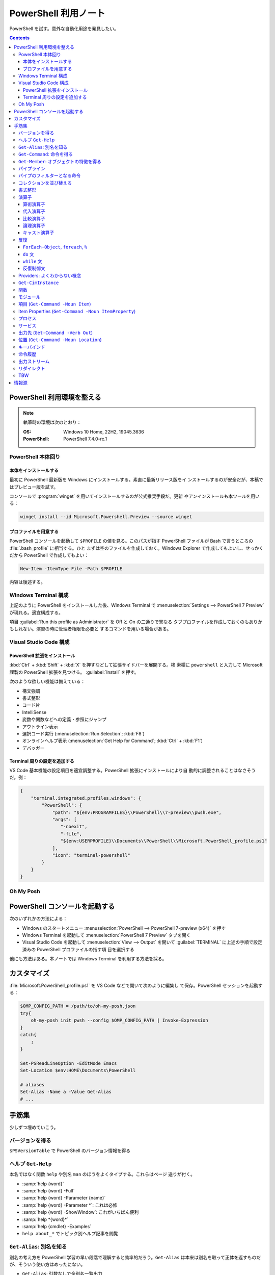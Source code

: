 ======================================================================
PowerShell 利用ノート
======================================================================

PowerShell を試す。意外な自動化用途を発見したい。

.. contents::
   :depth: 3

PowerShell 利用環境を整える
======================================================================

.. note::

   執筆時の環境は次のとおり：

   :OS: Windows 10 Home, 22H2, 19045.3636
   :PowerShell: PowerShell 7.4.0-rc.1

PowerShell 本体回り
----------------------------------------------------------------------

本体をインストールする
~~~~~~~~~~~~~~~~~~~~~~~~~~~~~~~~~~~~~~~~~~~~~~~~~~~~~~~~~~~~~~~~~~~~~~

最初に PowerShell 最新版を Windows にインストールする。素直に最新リリース版をイ
ンストールするのが安全だが、本稿ではプレビュー版を試す。

コンソールで :program:`winget` を用いてインストールするのが公式推奨手段だ。更新
やアンインストールも本ツールを用いる：

.. code:: console

   winget install --id Microsoft.Powershell.Preview --source winget

.. seealso::

   :doc:`/winget`

プロファイルを用意する
~~~~~~~~~~~~~~~~~~~~~~~~~~~~~~~~~~~~~~~~~~~~~~~~~~~~~~~~~~~~~~~~~~~~~~

PowerShell コンソールを起動して ``$PROFILE`` の値を見る。このパスが指す
PowerShell ファイルが Bash で言うところの :file:`.bash_profile` に相当する。ひと
まずは空のファイルを作成しておく。Windows Explorer で作成してもよいし、せっかく
だから PowerShell で作成してもよい：

.. code:: pwsh

   New-Item -ItemType File -Path $PROFILE

内容は後述する。

Windows Terminal 構成
----------------------------------------------------------------------

上記のように PowerShell をインストールした後、Windows Terminal で
:menuselection:`Settings --> PowerShell 7 Preview` が現れる。適宜構成する。

項目 :guilabel:`Run this profile as Administrator` を Off と On の二通りで異なる
タブプロファイルを作成しておくのもありかもしれない。演習の時に管理者権限を必要と
するコマンドを用いる場合がある。

.. seealso::

   :doc:`/windows-terminal`

Visual Studio Code 構成
----------------------------------------------------------------------

.. seealso::

   :doc:`vscode/index`

PowerShell 拡張をインストール
~~~~~~~~~~~~~~~~~~~~~~~~~~~~~~~~~~~~~~~~~~~~~~~~~~~~~~~~~~~~~~~~~~~~~~

:kbd:`Ctrl` + :kbd:`Shift` + :kbd:`X` を押すなどして拡張サイドバーを展開する。検
索欄に ``powershell`` と入力して Microsoft 謹製の PowerShell 拡張を見つける。
:guilabel:`Install` を押す。

次のような欲しい機能は備えている：

* 構文強調
* 書式整形
* コード片
* IntelliSense
* 変数や関数などへの定義・参照にジャンプ
* アウトライン表示
* 選択コード実行 (:menuselection:`Run Selection`; :kbd:`F8`)
* オンラインヘルプ表示 (:menuselection:`Get Help for Command`; :kbd:`Ctrl` +
  :kbd:`F1`)
* デバッガー

Terminal 周りの設定を追加する
~~~~~~~~~~~~~~~~~~~~~~~~~~~~~~~~~~~~~~~~~~~~~~~~~~~~~~~~~~~~~~~~~~~~~~

VS Code 基本機能の設定項目を適宜調整する。PowerShell 拡張にインストールにより自
動的に調整されることはなさそうだ。例：

.. code:: json

   {
       "terminal.integrated.profiles.windows": {
           "PowerShell": {
               "path": "${env:PROGRAMFILES}\\PowerShell\\7-preview\\pwsh.exe",
               "args": [
                  "-noexit",
                  "-file",
                  "${env:USERPROFILE}\\Documents\\PowerShell\\Microsoft.PowerShell_profile.ps1"
               ],
               "icon": "terminal-powershell"
           }
       }
   }

Oh My Posh
----------------------------------------------------------------------

.. seealso::

   :doc:`/oh-my-posh`

PowerShell コンソールを起動する
======================================================================

次のいずれかの方法による：

* Windows のスタートメニュー :menuselection:`PowerShell --> PowerShell 7-preview
  (x64)` を押す
* Windows Terminal を起動して :menuselection:`PowerShell 7 Preview` タブを開く
* Visual Studio Code を起動して :menuselection:`View --> Output` を開いて
  :guilabel:`TERMINAL` に上述の手順で設定済みの PowerShell プロファイルの指す項
  目を選択する

他にも方法はある。本ノートでは Windows Terminal を利用する方法を採る。

カスタマイズ
======================================================================

:file:`Microsoft.PowerShell_profile.ps1` を VS Code などで開いて次のように編集し
て保存。PowerShell セッションを起動する：

.. code:: pwsh

   $OMP_CONFIG_PATH = /path/to/oh-my-posh.json
   try{
       oh-my-posh init pwsh --config $OMP_CONFIG_PATH | Invoke-Expression
   }
   catch{
       ;
   }

   Set-PSReadLineOption -EditMode Emacs
   Set-Location $env:HOME\Documents\PowerShell

   # aliases
   Set-Alias -Name a -Value Get-Alias
   # ...

手筋集
======================================================================

少しずつ埋めていこう。

バージョンを得る
----------------------------------------------------------------------

``$PSVersionTable`` で PowerShell のバージョン情報を得る

ヘルプ ``Get-Help``
----------------------------------------------------------------------

本名ではなく関数 ``help`` や別名 ``man`` のほうをよくタイプする。これらはページ
送りが付く。

* :samp:`help {word}`
* :samp:`help {word} -Full`
* :samp:`help {word} -Parameter {name}`
* :samp:`help {word} -Parameter *`: これは必修
* :samp:`help {word} -ShowWindow`: これがいちばん便利
* :samp:`help *{word}*`
* :samp:`help {cmdlet} -Examples`
* ``help about_*`` でトピック別ヘルプ記事を閲覧

``Get-Alias``: 別名を知る
----------------------------------------------------------------------

別名の考え方を PowerShell 学習の早い段階で理解すると効率的だろう。``Get-Alias``
は本来は別名を取って正体を返すものだが、そういう使い方はめったにない。

* ``Get-Alias``: 引数なしで全別名一覧出力
* ``Get-Alias -Definition Get-Alias``: 自身の別名を得る
* ``gal -Definition Get-Command, Get-Member``: こちらはあり得る
* ``gal | where {$_.Options -Match "ReadOnly"}``: 組み込み別名を出力
* 別名は覚えないとあまり使わないものだ。
* ``help about_Aliases`` を読め

組み込まれている別名は ``gal`` であることがわかる。``a`` のような短い別名を自分
で付けたい：

* ``Set-Alias -Name a -Value Get-Alias``
* ``Set-Alias -Name np -Value C:\Windows\notepad.exe``

別名には実行ファイルパスや関数を与えることが可能。

``Get-Command``: 命令を得る
----------------------------------------------------------------------

広義の命令を得るために呼び出す。別名 ``gcm`` をタイプ時に採用する。

* ``gcm -ListImported`` 現在利用可能な命令一覧
* :samp:`gcm -Noun {pattern}` E.g. Computer, Host, Item, Location,
  Object, Process, Windows.
* :samp:`gcm -Verb {verb} -Module Microsoft.PowerShell.Utility` E.g. Format,
  Out, Write.
* :samp:`gcm -Name {pattern}`
* :samp:`gcm -Name {pattern} -CommandType Cmdlet, Function, Alias`
* ``gcm -ParameterName ComputerName``
* ``gcm *`` は実行ファイルをも示す
* :samp:`(gcm {cmdlet}).ModuleName` 所属モジュールを示す

上記の他には、型に関する情報を得る複雑な呪文が重要そうだ。

``Get-Member``: オブジェクトの特徴を得る
----------------------------------------------------------------------

PowerShell の命令出力は UNIX のようなテキスト形式が主体ではなく、オブジェクトで
あることが普通だ。オブジェクトの挙動や性質を知りたいときに ``Get-Member`` を用い
る。

タイプ時には別名 ``gcm`` を採用する。

* :samp:`{object} | gm`
* :samp:`{object} | gm -MemberType Method`
* :samp:`{object} | gm -MemberType Methods`
* :samp:`{object} | gm -MemberType Property`
* :samp:`{object} | gm -MemberType Properties`
* ``"" | gm`` 文字列のメソッドを主に示す

パイプライン
----------------------------------------------------------------------

PowerShell ではパイプに流れるのはテキストではなくオブジェクトだ。まずは ``help
about_Pipelines`` を読め。

* 長いコマンドライン入力は開括弧、引用符、句読点などで改行して続行可。
* コマンドライン入力途中の :kbd:`Shift` + :kbd:`Enter` で改行可。

パイプのフィルターとなる命令
----------------------------------------------------------------------

``Select-Object`` でオブジェクトの性質 (``-Property``) またはコレクションの要素
(``-First``, ``-Last``, ``-Unique``, ``-Skip``, ``-Index``) を選ぶ。横にも縦にも
絞ることが可能。

タイプの便宜を図るために別名 ``select`` が与えられている。

* :samp:`{object} | select -Property {property-name ...}`
* :samp:`{object} | select -Property *`
* :samp:`{object} | select -Property Name, {hash-table}`
* :samp:`{array} | select -First {number}`
* :samp:`{array} | select -Unique` これはソート不要
* :samp:`{array} | select -Index 0, (${array}.count - 1)`

``Where-Object`` は性質値により選ぶ。「どの性質」ではなく「性質がどの値」で選
ぶ。別名は ``where`` または ``?`` が使える。

* :samp:`{object} | where {prop-name} -eq {prop-value}`
* :samp:`{object} | where {prop-name}` とすると *prop-name* が存在するものを抽出
  する
* :samp:`{object} | where {prop-name} -Match {regex}`
* ``$_`` を参照することがよくある。

例は示さぬが ``Where-Object`` の引数にブロックの形を取れる。

コレクションを並び替える
----------------------------------------------------------------------

``Sort-Object`` はオブジェクトの性質値に従うソートを実施する。ソートに使えそうな
性質がない場合には、オブジェクト同士の比較に基づくソートを行う。

ソートを決定づける性質は複数指定することが可能だ。

別名として ``sort`` を使える。

* :samp:`{object} | sort -Property {prop-name ...} -Descending` 降順ソート
* :samp:`sort -Property {hash-table ...}`
* ``-Property`` 自身の記述は省略可
* :samp:`Get-Content -Path {file} | sort -Unique`
* :samp:`Get-Content -Path {file} | Sort-Object {[int]$_}` 数としてソート

``Group-Object`` は SQL で言う ``GROUP BY`` に相当するコレクション順序変更操作を
行い、集計表を出力する。集計をソートにパイプすることがありがちだ。

別名として ``group`` を使える。

* :samp:`{array} | group -Property {prop}`
* :samp:`{array} | group -Property {prop} -NoElement`: ``Group`` 列を省く

書式整形
----------------------------------------------------------------------

書式整形 (``Get-Command -Verb Format``) コマンドはパイプラインのいちばん右に置か
れるものだ。

``Format-Table`` は表形式。出力オブジェクトの性質と表の列が対応する。別名 ``ft``
を使える。

* :samp:`{array} | ft -Autosize`: 各列の幅をいい感じにする
* :samp:`{array} | ft -GroupBy {prop-name ...}`
* :samp:`{array} | ft -Property {prop-name ...}`
* :samp:`{array} | ft -Wrap`: レコード途中改行を許す

``Format-List`` は出力が縦に長い。

* :samp:`{array} | fl -Property {prop-name ...}`
* :samp:`{array} | fl -Property *`

``Format-Hex`` a.k.a. ``fhx`` という十六進ダンプコマンドが存在する。UNIX で言う
``hexdump -C`` に相当する。

* ``'HOT-B' | fhx``: 484F542D42 を示す
* :samp:`{object} | fhx`
* :samp:`fhx -Path {path}`: ファイル全体を十六進ダンプ
* :samp:`fhx -Path {path} -Count {number} -Offset {offset}`

``Format-Wide`` a.k.a. ``fw`` は単一性質を複数列に亘り出力する。

* :samp:`{object} | Format-Wide -Property {prop}`
* :samp:`{object} | Format-Wide -Property {prop} -Column {number}`

.. todo::

   ビューのカスタマイズ (``help about_Format.ps1xml``) について丸々残っている。

演算子
----------------------------------------------------------------------

PowerShell の演算子はたくさんある。関連ヘルプも複数に及ぶ。まず ``help
about_Operators`` で分類を確認して、関心のある区分の演算子に関するヘルプ記事で詳
細を当たるようにする。

算術演算子
~~~~~~~~~~~~~~~~~~~~~~~~~~~~~~~~~~~~~~~~~~~~~~~~~~~~~~~~~~~~~~~~~~~~~~

算術演算子は四則演算に加えて色々とある。``help about_Arithmetic_Operators`` を読
め。この記事には数値演算に関する事項も述べられている。

単項演算子としては負の符号 ``-`` を付けるものがある。残りはすべて二項演算子だ。

四則演算（と剰余）は他の言語と同様の演算子が用意されている。

ビット演算子は ``-bnot``, ``-band``, ``-bor``, ``-bxor``.
シフト演算子は ``-shl``, ``-shr``.

代入演算子
~~~~~~~~~~~~~~~~~~~~~~~~~~~~~~~~~~~~~~~~~~~~~~~~~~~~~~~~~~~~~~~~~~~~~~

単純な代入を行う演算子および算術演算子と代入が複合した演算子の集合。
``help about_Assignment_Operators`` を読め。

代入演算子は ``=`` だ。この記号を用いる代入仕様の詳細はヘルプを参照しろ。

四則演算（と剰余）の演算子と代入演算子が複合する形の演算子が用意されている。働き
は他の言語と同様。ビット演算子やシフト演算子と代入演算子が複合したものはない。

インクリメント演算子とデクリメント演算子は C/C++ と同様のものがある。前置と後置
が両方ある。

合体演算子 ``??=`` は JavaScript にあるものと同様の演算だ。第一オペランドが
``null`` に評価される場合に限り、第二オペランドの値を第一オペランドに代入する。

比較演算子
~~~~~~~~~~~~~~~~~~~~~~~~~~~~~~~~~~~~~~~~~~~~~~~~~~~~~~~~~~~~~~~~~~~~~~

PowerShell には比較演算子が多くある。``help about_Comparison_Operators`` を読め。

ヘルプでは比較演算子の集合を次のように区分している：

Equality
   数学記号で言う等号と不等号に相当するもの。``-eq`` などの基本形に大文字小文字
   の違いを考慮する変種 ``-ieq``, ``-ceq`` がある、という具合だ。
Matching
   ワイルドカードや正規表現を第二オペランドとして取る種の演算子。基本形は
   ``-like`` と ``-match`` で、ここに否定 ``-not`` と大文字小文字考慮 ``-i``,
   ``-c`` が複合したりしなかったりして演算子を形成する。E.g. ``-inotlike``.
Relacement
   ``-replace`` と、これに ``-i`` または ``-c`` が複合する演算子の三種。
   正規表現を第二オペランドに取り、合致する文字列を置換する。
Containment
   ``-contains`` とその複合版はコレクションが値を含むかどうかを判定する。一方、
   ``-in`` とその否定版は値がコレクションに含まれるかどうかを判定する。
Type
   ``-is`` はとその否定版（これだけは ``not`` がケツに付く）は両オペランドが同じ
   型かどうかを判定する。

コツとしては、オペランドの型を意識することか。

論理演算子
~~~~~~~~~~~~~~~~~~~~~~~~~~~~~~~~~~~~~~~~~~~~~~~~~~~~~~~~~~~~~~~~~~~~~~

否定演算子は ``-not`` か ``!`` を用いる。その他の論理演算子は ``-and``, ``-or``,
``-xor`` の三種。なお、``&&`` と ``||`` はパイプに関する別の演算子として存在す
る。``help about_Logical_Operators`` を読め。

キャスト演算子
~~~~~~~~~~~~~~~~~~~~~~~~~~~~~~~~~~~~~~~~~~~~~~~~~~~~~~~~~~~~~~~~~~~~~~

演算子 ``-as`` で型を変換する。``'05/13/20' -as [datetime]`` のように使う。詳し
くは ``help about_Type_Operators`` を読め。

反復
----------------------------------------------------------------------

このようなループよりはパイプで済ませるほうが効率的な処理だと考えられる。

``ForEach-Object``, ``foreach``, ``%``
~~~~~~~~~~~~~~~~~~~~~~~~~~~~~~~~~~~~~~~~~~~~~~~~~~~~~~~~~~~~~~~~~~~~~~

``help about_Foreach`` と ``help ForEach-Object`` を読め。

* :samp:`{collection} | ForEach-Object {statement-list}`
* :samp:`foreach(${item} in ${collection})\{{statement-list}\}``

なお、C 言語のような ``for`` ループもある。

``do`` 文
~~~~~~~~~~~~~~~~~~~~~~~~~~~~~~~~~~~~~~~~~~~~~~~~~~~~~~~~~~~~~~~~~~~~~~

他の言語にあるものと同様の構造だ。``help about_Do`` を読め。

* :samp:`do\{ {statement-list} \}until({condition})``
* :samp:`do\{ {statement-list} \}while({condition})``

``while`` 文
~~~~~~~~~~~~~~~~~~~~~~~~~~~~~~~~~~~~~~~~~~~~~~~~~~~~~~~~~~~~~~~~~~~~~~

他の言語にあるものと同様の構造だ。``help about_While`` を読め。

* :samp:`while({condition})\{statement-list\}`

反復制御文
~~~~~~~~~~~~~~~~~~~~~~~~~~~~~~~~~~~~~~~~~~~~~~~~~~~~~~~~~~~~~~~~~~~~~~

以上のループ構造では C 言語のような ``break``, ``continue`` が使え、さらにラベル
指定機能がある。また、構造自体がコマンドなので ``return`` 文が使える。詳しくはそ
れぞれのヘルプ記事を読め。

Providers: よくわからない概念
----------------------------------------------------------------------

まずは ``help about_Provides`` を読め。

* ``Get-PSProvider``: その一覧を出力
* ``Get-PSDrive``: ドライブ一覧だが、ファイルシステムとしてのドライブよりも抽象
  度が一段高い。
* :samp:`Get-PSDrive {drive-letter}`
* ``Get-PSDrive -PSProvider FileSystem``
* ``Get-PSDrive -PSProvider Registry``
* :samp:`Remove-PSDrive -Name {usb}`

``Get-CimInstance``
----------------------------------------------------------------------

* ``Get-CimInstance Win32_BIOS``
* ``Get-CimInstance Win32_Environment`` 環境変数と値
* ``Get-CimInstance Win32_LogicalDisk``
* ``Get-CimInstance Win32_NetworkAdapterConfiguration -Filter IPEnabled=$true``
* ``Get-CimInstance Win32_OperatingSystem``
* ``Get-CimInstance Win32_Printer``
* ``Get-CimInstance Win32_Process`` は ``Get-Process`` と同様か
* ``Get-CimInstance Win32_Service`` は ``Get-Service`` と同様か
* ``Get-CimInstance Win32_SystemDriver``
* ``Get-CimInstance Win32_UserAccount``
* ``Get-CimInstance Win32_VideoController``
* ``Get-CimInstance Win32_OperatingSystem | Format-List *``

``-Class`` の適切な実引数を ``Get-CimClass`` で知ることができる：

.. code:: pwsh

   Get-CimClass -Namespace root/CIMV2 | Sort-Object CimClassName

関数
----------------------------------------------------------------------

* いちばん単純な定義形式は :samp:`function {function-name}\{{statements}\}`
* 引数リストの定義形式は一つではない
* 引数自体を細かく指定することがある
* ``help about_Functions*`` を全部読む
* ``help about_*Parameters`` を全部読む

モジュール
----------------------------------------------------------------------

* ``Import-Module``
* ``$env:PSModulePath``
* ``$env:PSModulePath -split ';'`` が読みやすい

項目 (``Get-Command -Noun Item``)
----------------------------------------------------------------------

UNIX では everything is a file だが、PowerShell では everything is an item なの
だろう。

* :samp:`New-Item -Path {target} -ItemType Directory`
* :samp:`New-Item -Path {target} -ItemType File`
* ``Rename-Item`` は移動不能の名前変更
* :samp:`Rename-Item -Path {source} {target}`
* :samp:`Move-Item -Path {source} -Destination {target} -PassThru`
* :samp:`Copy-Item -Path {source} -Destination {target}`
* :samp:`Copy-Item -Path {source} -Destination {target} -Recurse -Force -Passthru`
* :samp:`Remove-Item {path}`
* :samp:`Remove-Item {path} -Recurse`
* ``Invoke-Item`` は Win32 API で言う ``ShellExecute`` と同等

* ``Get-ChildItem`` は UNIX の :program:`ls` に相当

  * :samp:`Get-ChildItem -Path {path}`
  * :samp:`Get-ChildItem -Path {path} -Name`
  * :samp:`Get-ChildItem -Path {path} -Force -Recurse` 隠し項目をも出力
  * :samp:`Get-ChildItem -Path * -Include {glob}` マッチのみ出力
  * :samp:`Get-ChildItem -Path * -Exclude {glob}` マッチを除外

Item Properties (``Get-Command -Noun ItemProperty``)
----------------------------------------------------------------------

レジストリー操作で用いることが多い。

* :samp:`Get-ItemProperty -Path {registry-path}`
* :samp:`Get-ItemProperty -Path {registry-path} -Name {key}`
* :samp:`Set-ItemProperty -Path {registry-path} -Name {key} -Value {value}`
* :samp:`New-ItemProperty -Path {registry-path} -Name {key} -PropertyType String -Value {value}`
* :samp:`Rename-ItemProperty -Path {registry-path} -Name {old-key} -NewName {new-key}`
* :samp:`Remove-ItemProperty -Path {registry-path} -Name {key}`

プロセス
----------------------------------------------------------------------

* :samp:`Get-Process` で全項目表示
* :samp:`Get-Process -Name {process}` では :samp:`-Id {pid}` もあり得る（以下同様）

.. code:: pwsh

   Get-Process | Group-Object -Property Name -NoElement | Where-Object {$_.Count -gt 1}

* :samp:`Stop-Process -Name {process} -Confirm`
* ``Get-Process | Where-Object -FilterScript {-not $_.Responding} | Stop-Process``
* :samp:`Start-Process -FilePath {executable}` は PATH が通っていれば OK
* :samp:`Start-Process -FilePath {executable} -Wait -WindowStyle Maximized`
* :samp:`Start-Process {process} -Verb RunAs`
* :samp:`Start-Process -FilePath {executable} -ArgumentList {arguments}`

サービス
----------------------------------------------------------------------

* :samp:`Get-Service -Name {service}`
* :samp:`Get-Service -DisplayName {service}`
* :samp:`Get-Service -Name {service} -RequiredServices`
* :samp:`Get-Service -Name {service} -DependentServices`
* :samp:`Stop-Service -Name {service}`
* :samp:`Start-Service -Name {service}`
* :samp:`Suspend-Service -Name {service}`
* :samp:`Restart-Service -Name {service}`
* TODO: Set-Service

出力先 (``Get-Command -Verb Out``)
----------------------------------------------------------------------

* :samp:`{object} | Out-Null` 出力を捨てる
* :samp:`{object} | Out-Default` パイプラインの最後に来る暗黙の出力コマンドと考えられる
* :samp:`{object} | Out-Host | -Paging`
* :samp:`{object} | Out-Printer -Name {printer-name}`
* :samp:`{object} | Out-File -Path {output-path}`
* :samp:`{object} | Out-File -Path {output-path} -Width {columns}`
* :samp:`{object} | Out-GridView`: 数ソート不能
* :samp:`{object} | Out-String`` 今のところ用途不明

位置 (``Get-Command -Noun Location``)
----------------------------------------------------------------------

* ``Get-Location`` は Bash で言う :command:`pwd` に相当
* ``Set-Location`` は Bash で言う :command:`cd` に相当
* :samp:`Set-Location -Path {path}`
* ``Push-Location``, ``Pop-Location`` はそれぞれ :command:`pushd`,
  :command:`popd` に相当

Bash :command:`dirs` 相当が不明。

キーバインド
----------------------------------------------------------------------

* ``Get-PSReadLineKeyHandler`` または :kbd:`Ctrl` + :kbd:`Alt` + :kbd:`?` で確認
* ``Get-PSReadLineOption`` でオプション設定値を確認
* ``Set-PSReadLineOption -EditMode Emacs`` で Bash に近いキーバインドに変更
  （プロファイルに書いておく）

命令履歴
----------------------------------------------------------------------

``help about_History`` を読め。

* ``Get-History`` または ``h`` で Bash で言う :command:`history` 相当を行う
* ``Clear-History`` で自身の実行までの履歴すべてを削除
* :samp:`Clear-History -Count {num} -Newest` 直近 *num* 個を履歴から削除
* :samp:`Clear-History -CommandLine {pattern}` 指定パターン命令を履歴から削除
* :samp:`Clear-History -Id {id ...}`
* :samp:`Clear-History -Id {id} -Count {num}`
* ``Invoke-History`` 過去の命令を再実行する
* :samp:`Invoke-History -Id {id-or-part}`
* :samp:`{first-id}..{last-id} | ForEach \{Invoke-History -Id $_ \}`
* :samp:`Get-History -Id {id} -Count {num} | ForEach {Invoke-History -Id $_.Id}`
* 余裕があれば ``Add-History`` の活用を考える

出力ストリーム
----------------------------------------------------------------------

``help about_Output_Streams`` を読め。

出力ストリームはログレベルのように種類があり、それぞれに Write 命令が対応する設
計であるようだ：

.. csv-table::
   :delim: |
   :header: 番号,ストリーム,命令
   :widths: auto

   1   | SUCCESS     | ``Write-Output``
   2   | ERROR       | ``Write-Error``
   3   | WARNING     | ``Write-Warning``
   4   | VERBOSE     | ``Write-Verbose``
   5   | DEBUG       | ``Write-Debug``
   6   | INFORMATION | ``Write-Information``
   n/a | PROGRESS    | ``Write-Progress``

リダイレクト
----------------------------------------------------------------------

``help about_Redirection`` を読め。

* ``Out-File`` でファイルに出力
* ``Tee-Object`` でファイルとパイプラインの両方に出力
* 演算子によるリダイレクト

  * :samp:`{n}>` でストリーム *n* をファイルに書き込む
  * :samp:`{n}>>` でストリーム *n* をファイル末尾に書き込む
  * :samp:`{n}>&1` でストリーム *n* を成功ストリームにつなぐ

    * E.g. ``2>&1`` でエラー出力を成功出力にリダイレクト

 * ``*>`` でストリームすべてをファイルにリダイレクト

TBW
----------------------------------------------------------------------

* ``PS`` から始まる変数（と値）を ``Get-Variable | Where-Object { $_.Name
  -like 'PS*' }`` で確認できる。

* 環境変数は :samp:`$env:{name}` で参照する
* ``Find-Module`` と ``Install-Module`` にはまともなヘルプがない
* ``Invoke-Command``
* ``Get-Verb``

  * PowerShell にはコマンド名を構成する動詞を限定したいという思想がある。
  * ``Get-Verb | Sort-Object -Property Verb``

.. todo::

   * フィルター残り

     * ``Get-Process`` や ``Get-WinEvent`` をテキストデータの源として利用する。
   * 文字列 String
   * 正規表現
   * Session
   * Import
   * Export
   * JSON, CSV, XML
   * ``Get-Content``
   * ``Get-Random``
   * ``Invoke-RestMethod``

情報源
======================================================================

`PowerShell Documentation - PowerShell <https://learn.microsoft.com/en-us/powershell/>`__
   本ノートではこの文書群を PowerShell の基本情報源であるとする。

   PowerShell をインストールしたら `PowerShell 101
   <https://learn.microsoft.com/en-us/powershell/scripting/learn/ps101/00-introduction?view=powershell-7.3>`__
   から読んでもいいかもしれない。

Microsoft Learn
   PowerShell を習得するための訓練がいくつかある。アカウントを持っていたらログイ
   ンしてからページを閲覧して経験値を上げるのがよい。

   * `Get started with Windows PowerShell <https://learn.microsoft.com/en-us/training/paths/get-started-windows-powershell/>`__
   * `Work with PowerShell providers and PowerShell drives in Windows PowerShell <https://learn.microsoft.com/en-us/training/paths/work-powershell-providers-powershell-drives-windows-powershell/>`__
   * `Create and manage background jobs and scheduled jobs in Windows PowerShell <https://learn.microsoft.com/en-us/training/paths/create-manage-background-jobs-scheduled-windows-powershell/>`__
   * `Use variables, arrays, and hash tables in Windows PowerShell scripts <https://learn.microsoft.com/en-us/training/paths/use-variables-arrays-hash-tables-windows-powershell/>`__
   * `Work with the Windows PowerShell pipeline <https://learn.microsoft.com/en-us/training/paths/work-windows-powershell-pipeline/>`__
   * `Create and modify scripts by using Windows PowerShell <https://learn.microsoft.com/en-us/training/paths/create-modify-script-use-windows-powershell/>`__

   初級者向けの内容を見つけるのが難しかった。コマンドラインを実行するとエラーに
   なるものが複数あり、それぞれ原因がバラバラで解決するのに手間だった。

   * `Sample scripts for system administration - PowerShell <https://learn.microsoft.com/en-us/powershell/scripting/samples/sample-scripts-for-administration?view=powershell-7.3>`__
